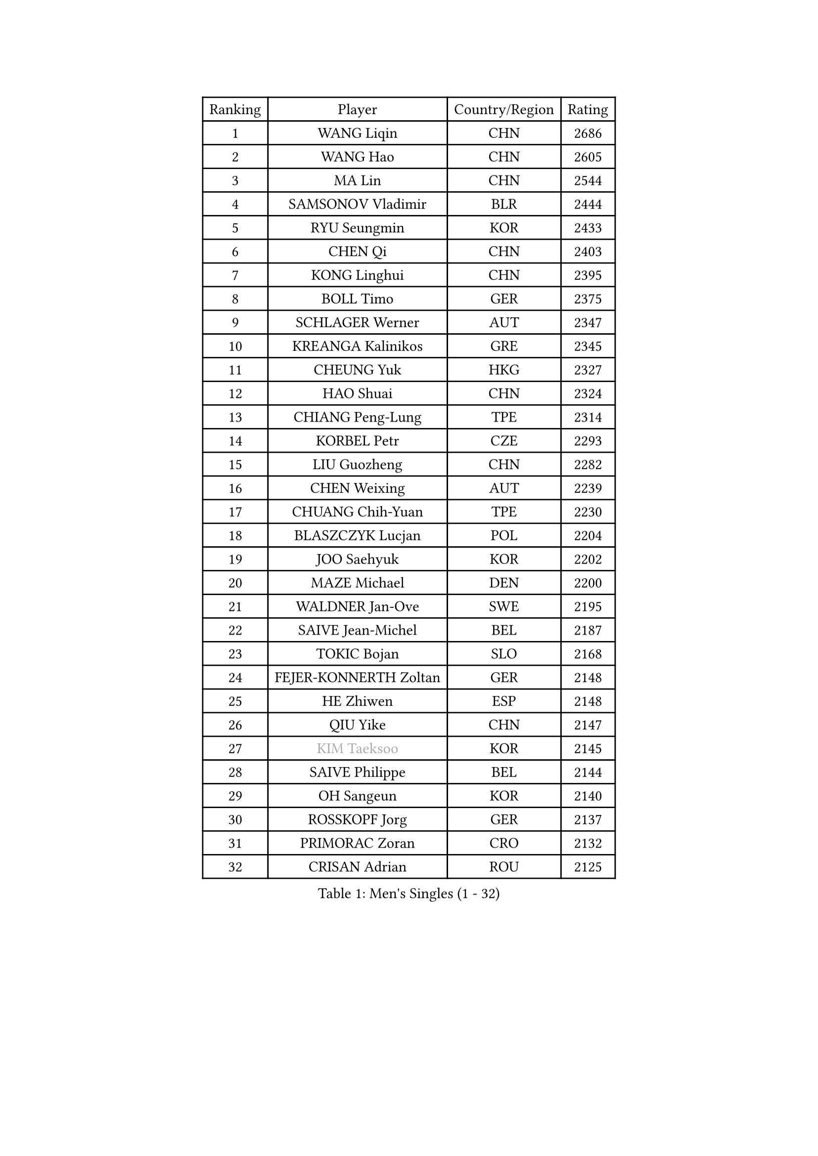 
#set text(font: ("Courier New", "NSimSun"))
#figure(
  caption: "Men's Singles (1 - 32)",
    table(
      columns: 4,
      [Ranking], [Player], [Country/Region], [Rating],
      [1], [WANG Liqin], [CHN], [2686],
      [2], [WANG Hao], [CHN], [2605],
      [3], [MA Lin], [CHN], [2544],
      [4], [SAMSONOV Vladimir], [BLR], [2444],
      [5], [RYU Seungmin], [KOR], [2433],
      [6], [CHEN Qi], [CHN], [2403],
      [7], [KONG Linghui], [CHN], [2395],
      [8], [BOLL Timo], [GER], [2375],
      [9], [SCHLAGER Werner], [AUT], [2347],
      [10], [KREANGA Kalinikos], [GRE], [2345],
      [11], [CHEUNG Yuk], [HKG], [2327],
      [12], [HAO Shuai], [CHN], [2324],
      [13], [CHIANG Peng-Lung], [TPE], [2314],
      [14], [KORBEL Petr], [CZE], [2293],
      [15], [LIU Guozheng], [CHN], [2282],
      [16], [CHEN Weixing], [AUT], [2239],
      [17], [CHUANG Chih-Yuan], [TPE], [2230],
      [18], [BLASZCZYK Lucjan], [POL], [2204],
      [19], [JOO Saehyuk], [KOR], [2202],
      [20], [MAZE Michael], [DEN], [2200],
      [21], [WALDNER Jan-Ove], [SWE], [2195],
      [22], [SAIVE Jean-Michel], [BEL], [2187],
      [23], [TOKIC Bojan], [SLO], [2168],
      [24], [FEJER-KONNERTH Zoltan], [GER], [2148],
      [25], [HE Zhiwen], [ESP], [2148],
      [26], [QIU Yike], [CHN], [2147],
      [27], [#text(gray, "KIM Taeksoo")], [KOR], [2145],
      [28], [SAIVE Philippe], [BEL], [2144],
      [29], [OH Sangeun], [KOR], [2140],
      [30], [ROSSKOPF Jorg], [GER], [2137],
      [31], [PRIMORAC Zoran], [CRO], [2132],
      [32], [CRISAN Adrian], [ROU], [2125],
    )
  )#pagebreak()

#set text(font: ("Courier New", "NSimSun"))
#figure(
  caption: "Men's Singles (33 - 64)",
    table(
      columns: 4,
      [Ranking], [Player], [Country/Region], [Rating],
      [33], [LI Ching], [HKG], [2119],
      [34], [KUZMIN Fedor], [RUS], [2118],
      [35], [LUNDQVIST Jens], [SWE], [2117],
      [36], [KARLSSON Peter], [SWE], [2111],
      [37], [TUGWELL Finn], [DEN], [2109],
      [38], [SUSS Christian], [GER], [2090],
      [39], [ERLANDSEN Geir], [NOR], [2089],
      [40], [SMIRNOV Alexey], [RUS], [2086],
      [41], [KEEN Trinko], [NED], [2080],
      [42], [LEE Jungwoo], [KOR], [2079],
      [43], [PERSSON Jorgen], [SWE], [2071],
      [44], [MA Wenge], [CHN], [2056],
      [45], [YANG Min], [ITA], [2049],
      [46], [KLASEK Marek], [CZE], [2031],
      [47], [#text(gray, "QIN Zhijian")], [CHN], [2021],
      [48], [KEINATH Thomas], [SVK], [2016],
      [49], [HIELSCHER Lars], [GER], [2015],
      [50], [KO Lai Chak], [HKG], [2013],
      [51], [WANG Jianfeng], [NOR], [2010],
      [52], [LEUNG Chu Yan], [HKG], [2007],
      [53], [GARDOS Robert], [AUT], [2005],
      [54], [HAKANSSON Fredrik], [SWE], [2003],
      [55], [HEISTER Danny], [NED], [2001],
      [56], [KARAKASEVIC Aleksandar], [SRB], [2001],
      [57], [STEGER Bastian], [GER], [1996],
      [58], [LEE Chulseung], [KOR], [1990],
      [59], [HOU Yingchao], [CHN], [1986],
      [60], [GIARDINA Umberto], [ITA], [1976],
      [61], [YOON Jaeyoung], [KOR], [1973],
      [62], [LENGEROV Kostadin], [AUT], [1964],
      [63], [ELOI Damien], [FRA], [1961],
      [64], [HUANG Johnny], [CAN], [1959],
    )
  )#pagebreak()

#set text(font: ("Courier New", "NSimSun"))
#figure(
  caption: "Men's Singles (65 - 96)",
    table(
      columns: 4,
      [Ranking], [Player], [Country/Region], [Rating],
      [65], [CHILA Patrick], [FRA], [1951],
      [66], [GORAK Daniel], [POL], [1945],
      [67], [PLACHY Josef], [CZE], [1944],
      [68], [CIOTI Constantin], [ROU], [1936],
      [69], [MANSSON Magnus], [SWE], [1934],
      [70], [WOSIK Torben], [GER], [1934],
      [71], [MONRAD Martin], [DEN], [1932],
      [72], [PAZSY Ferenc], [HUN], [1930],
      [73], [TORIOLA Segun], [NGR], [1930],
      [74], [#text(gray, "ISEKI Seiko")], [JPN], [1929],
      [75], [GRUJIC Slobodan], [SRB], [1929],
      [76], [MOLIN Magnus], [SWE], [1928],
      [77], [CHTCHETININE Evgueni], [BLR], [1923],
      [78], [ACHANTA Sharath Kamal], [IND], [1919],
      [79], [PAVELKA Tomas], [CZE], [1919],
      [80], [MATSUSHITA Koji], [JPN], [1917],
      [81], [FRANZ Peter], [GER], [1916],
      [82], [#text(gray, "VARIN Eric")], [FRA], [1915],
      [83], [BENTSEN Allan], [DEN], [1914],
      [84], [SHAN Mingjie], [CHN], [1911],
      [85], [PHUNG Armand], [FRA], [1908],
      [86], [JIANG Weizhong], [CRO], [1906],
      [87], [SHMYREV Maxim], [RUS], [1906],
      [88], [SUCH Bartosz], [POL], [1904],
      [89], [FAZEKAS Peter], [HUN], [1902],
      [90], [CHOI Hyunjin], [KOR], [1901],
      [91], [#text(gray, "FLOREA Vasile")], [ROU], [1900],
      [92], [MAZUNOV Dmitry], [RUS], [1900],
      [93], [TRUKSA Jaromir], [SVK], [1897],
      [94], [OLEJNIK Martin], [CZE], [1896],
      [95], [HOYAMA Hugo], [BRA], [1893],
      [96], [#text(gray, "GATIEN Jean-Philippe")], [FRA], [1892],
    )
  )#pagebreak()

#set text(font: ("Courier New", "NSimSun"))
#figure(
  caption: "Men's Singles (97 - 128)",
    table(
      columns: 4,
      [Ranking], [Player], [Country/Region], [Rating],
      [97], [FENG Zhe], [BUL], [1887],
      [98], [JOVER Sebastien], [FRA], [1883],
      [99], [ZHUANG David], [USA], [1880],
      [100], [CARNEROS Alfredo], [ESP], [1871],
      [101], [TANG Peng], [HKG], [1870],
      [102], [YUZAWA Ryo], [JPN], [1868],
      [103], [KUSINSKI Marcin], [POL], [1866],
      [104], [TSIOKAS Ntaniel], [GRE], [1866],
      [105], [STEPHENSEN Gudmundur], [ISL], [1865],
      [106], [MONTEIRO Thiago], [BRA], [1859],
      [107], [ARAI Shu], [JPN], [1856],
      [108], [KRZESZEWSKI Tomasz], [POL], [1855],
      [109], [SEREDA Peter], [SVK], [1855],
      [110], [VYBORNY Richard], [CZE], [1854],
      [111], [MOLDOVAN Istvan], [NOR], [1854],
      [112], [FETH Stefan], [GER], [1849],
      [113], [KOSOWSKI Jakub], [POL], [1847],
      [114], [DEMETER Lehel], [HUN], [1841],
      [115], [TAVUKCUOGLU Irfan], [TUR], [1836],
      [116], [TASAKI Toshio], [JPN], [1832],
      [117], [#text(gray, "BABOOR Chetan")], [IND], [1829],
      [118], [PIACENTINI Valentino], [ITA], [1828],
      [119], [SURBEK Dragutin Jr], [CRO], [1826],
      [120], [LO Dany], [FRA], [1825],
      [121], [ZOOGLING Mikael], [SWE], [1824],
      [122], [CHANG Yen-Shu], [TPE], [1823],
      [123], [HENZELL William], [AUS], [1823],
      [124], [LEGOUT Christophe], [FRA], [1823],
      [125], [PISTEJ Lubomir], [SVK], [1810],
      [126], [JINDRAK Karl], [AUT], [1808],
      [127], [SORENSEN Mads], [DEN], [1806],
      [128], [CABESTANY Cedrik], [FRA], [1802],
    )
  )